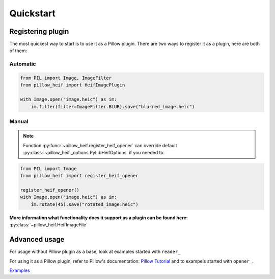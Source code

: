 Quickstart
==========

.. _registering-plugin:

Registering plugin
******************

The most quickest way to start is to use it as a Pillow plugin.
There are two ways to register it as a plugin, here are both of them:

Automatic
"""""""""

.. code-block:: python

    from PIL import Image, ImageFilter
    from pillow_heif import HeifImagePlugin

    with Image.open("image.heic") as im:
        im.filter(filter=ImageFilter.BLUR).save("blurred_image.heic")

Manual
""""""

.. note:: Function :py:func:`~pillow_heif.register_heif_opener` can override default
    :py:class:`~pillow_heif._options.PyLibHeifOptions` if you needed to.

.. code-block:: python

    from PIL import Image
    from pillow_heif import register_heif_opener

    register_heif_opener()
    with Image.open("image.heic") as im:
        im.rotate(45).save("rotated_image.heic")

**More information what functionality does it support as a plugin can be found here:** :py:class:`~pillow_heif.HeifImageFile`

Advanced usage
**************

For usage without Pillow plugin as a base, look at examples started with ``reader_``

For using it as a Pillow plugin, refer to Pillow's documentation:
`Pillow Tutorial <https://pillow.readthedocs.io/en/stable/handbook/tutorial.html>`_
and to exampels started with ``opener_``.

`Examples <https://github.com/bigcat88/pillow_heif/tree/master/examples>`_
